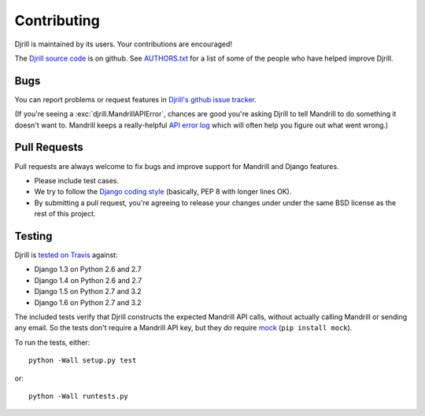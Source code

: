 Contributing
============

Djrill is maintained by its users. Your contributions are encouraged!

The `Djrill source code`_ is on github. See `AUTHORS.txt`_ for a list
of some of the people who have helped improve Djrill.

.. _Djrill source code: https://github.com/brack3t/Djrill
.. _AUTHORS.txt: https://github.com/brack3t/Djrill/blob/master/AUTHORS.txt


Bugs
----

You can report problems or request features in
`Djrill's github issue tracker <https://github.com/brack3t/Djrill/issues>`_.

(If you're seeing a :exc:`djrill.MandrillAPIError`, chances are good you're asking
Djrill to tell Mandrill to do something it doesn't want to. Mandrill keeps a
really-helpful `API error log <https://mandrillapp.com/settings/api>`_ which will
often help you figure out what went wrong.)


Pull Requests
-------------

Pull requests are always welcome to fix bugs and improve support for Mandrill and Django features.

* Please include test cases.
* We try to follow the `Django coding style`_ (basically, PEP 8 with longer lines OK).
* By submitting a pull request, you're agreeing to release your changes under under
  the same BSD license as the rest of this project.

.. _Django coding style: https://docs.djangoproject.com/en/dev/internals/contributing/writing-code/coding-style/


Testing
-------

Djrill is `tested on Travis <https://travis-ci.org/brack3t/Djrill>`_ against:

* Django 1.3 on Python 2.6 and 2.7
* Django 1.4 on Python 2.6 and 2.7
* Django 1.5 on Python 2.7 and 3.2
* Django 1.6 on Python 2.7 and 3.2

The included tests verify that Djrill constructs the expected Mandrill API
calls, without actually calling Mandrill or sending any email. So the tests
don't require a Mandrill API key, but they *do* require
`mock <http://www.voidspace.org.uk/python/mock/index.html>`_ (``pip install mock``).

To run the tests, either::

    python -Wall setup.py test

or::

    python -Wall runtests.py

